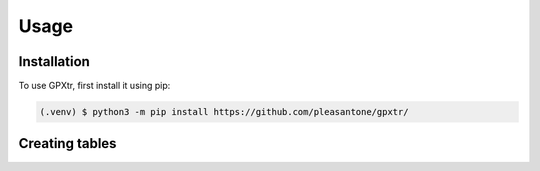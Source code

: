 Usage
=====

.. _installation:

Installation
------------

To use GPXtr, first install it using pip:

.. code-block:: console

   (.venv) $ python3 -m pip install https://github.com/pleasantone/gpxtr/

Creating tables
---------------

